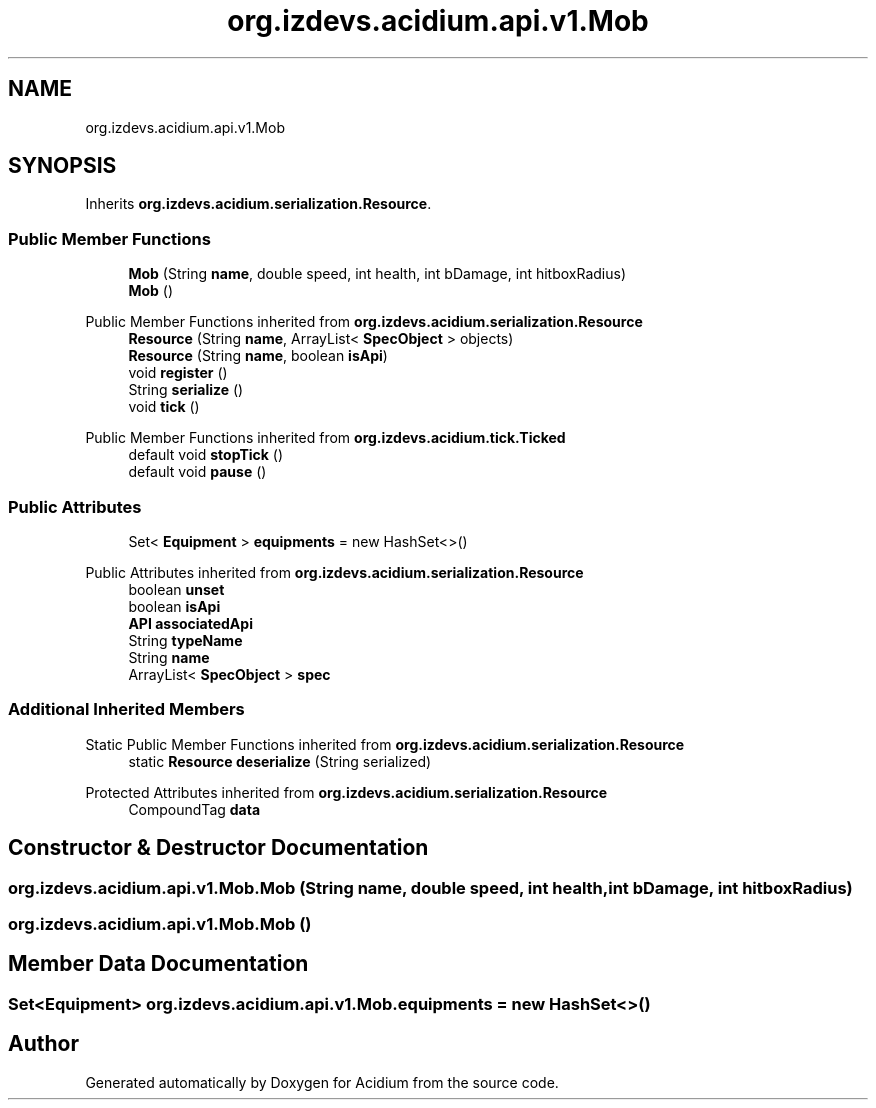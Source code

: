 .TH "org.izdevs.acidium.api.v1.Mob" 3 "Version Alpha-0.1" "Acidium" \" -*- nroff -*-
.ad l
.nh
.SH NAME
org.izdevs.acidium.api.v1.Mob
.SH SYNOPSIS
.br
.PP
.PP
Inherits \fBorg\&.izdevs\&.acidium\&.serialization\&.Resource\fP\&.
.SS "Public Member Functions"

.in +1c
.ti -1c
.RI "\fBMob\fP (String \fBname\fP, double speed, int health, int bDamage, int hitboxRadius)"
.br
.ti -1c
.RI "\fBMob\fP ()"
.br
.in -1c

Public Member Functions inherited from \fBorg\&.izdevs\&.acidium\&.serialization\&.Resource\fP
.in +1c
.ti -1c
.RI "\fBResource\fP (String \fBname\fP, ArrayList< \fBSpecObject\fP > objects)"
.br
.ti -1c
.RI "\fBResource\fP (String \fBname\fP, boolean \fBisApi\fP)"
.br
.ti -1c
.RI "void \fBregister\fP ()"
.br
.ti -1c
.RI "String \fBserialize\fP ()"
.br
.ti -1c
.RI "void \fBtick\fP ()"
.br
.in -1c

Public Member Functions inherited from \fBorg\&.izdevs\&.acidium\&.tick\&.Ticked\fP
.in +1c
.ti -1c
.RI "default void \fBstopTick\fP ()"
.br
.ti -1c
.RI "default void \fBpause\fP ()"
.br
.in -1c
.SS "Public Attributes"

.in +1c
.ti -1c
.RI "Set< \fBEquipment\fP > \fBequipments\fP = new HashSet<>()"
.br
.in -1c

Public Attributes inherited from \fBorg\&.izdevs\&.acidium\&.serialization\&.Resource\fP
.in +1c
.ti -1c
.RI "boolean \fBunset\fP"
.br
.ti -1c
.RI "boolean \fBisApi\fP"
.br
.ti -1c
.RI "\fBAPI\fP \fBassociatedApi\fP"
.br
.ti -1c
.RI "String \fBtypeName\fP"
.br
.ti -1c
.RI "String \fBname\fP"
.br
.ti -1c
.RI "ArrayList< \fBSpecObject\fP > \fBspec\fP"
.br
.in -1c
.SS "Additional Inherited Members"


Static Public Member Functions inherited from \fBorg\&.izdevs\&.acidium\&.serialization\&.Resource\fP
.in +1c
.ti -1c
.RI "static \fBResource\fP \fBdeserialize\fP (String serialized)"
.br
.in -1c

Protected Attributes inherited from \fBorg\&.izdevs\&.acidium\&.serialization\&.Resource\fP
.in +1c
.ti -1c
.RI "CompoundTag \fBdata\fP"
.br
.in -1c
.SH "Constructor & Destructor Documentation"
.PP 
.SS "org\&.izdevs\&.acidium\&.api\&.v1\&.Mob\&.Mob (String name, double speed, int health, int bDamage, int hitboxRadius)"

.SS "org\&.izdevs\&.acidium\&.api\&.v1\&.Mob\&.Mob ()"

.SH "Member Data Documentation"
.PP 
.SS "Set<\fBEquipment\fP> org\&.izdevs\&.acidium\&.api\&.v1\&.Mob\&.equipments = new HashSet<>()"


.SH "Author"
.PP 
Generated automatically by Doxygen for Acidium from the source code\&.
